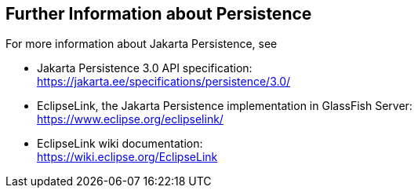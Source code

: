 == Further Information about Persistence

For more information about Jakarta Persistence, see

* Jakarta Persistence 3.0 API specification: +
https://jakarta.ee/specifications/persistence/3.0/[^]

* EclipseLink, the Jakarta Persistence implementation in GlassFish
Server: +
https://www.eclipse.org/eclipselink/[^]

* EclipseLink wiki documentation: +
https://wiki.eclipse.org/EclipseLink[^]
